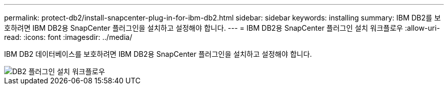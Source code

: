 ---
permalink: protect-db2/install-snapcenter-plug-in-for-ibm-db2.html 
sidebar: sidebar 
keywords: installing 
summary: IBM DB2를 보호하려면 IBM DB2용 SnapCenter 플러그인을 설치하고 설정해야 합니다. 
---
= IBM DB2용 SnapCenter 플러그인 설치 워크플로우
:allow-uri-read: 
:icons: font
:imagesdir: ../media/


[role="lead"]
IBM DB2 데이터베이스를 보호하려면 IBM DB2용 SnapCenter 플러그인을 설치하고 설정해야 합니다.

image::../media/sap_hana_install_configure_workflow.png[DB2 플러그인 설치 워크플로우]
